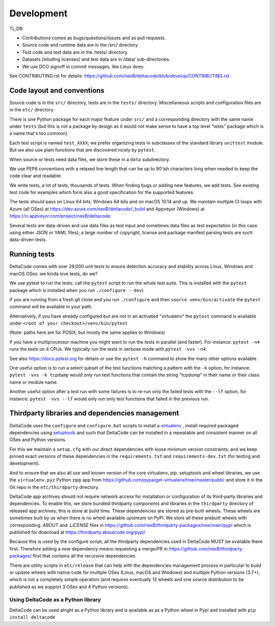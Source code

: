 Development
===========

TL;DR:

- Contributions comes as bugs/questions/issues and as pull requests.
- Source code and runtime data are in the /src/ directory.
- Test code and test data are in the /tests/ directory.
- Datasets (inluding licenses) and test data are in /data/ sub-directories.
- We use DCO signoff in commit messages, like Linux does.

See CONTRIBUTING.rst for details:
https://github.com/nexB/deltacode/blob/develop/CONTRIBUTING.rst

.. _contrib_code_conven:

Code layout and conventions
---------------------------

Source code is in the ``src/`` directory, tests are in the ``tests/`` directory.
Miscellaneous scripts and configuration files are in the ``etc/`` directory.

There is one Python package for each major feature under ``src/`` and a
corresponding directory with the same name under ``tests`` (but this is not a
package by design as it would not make sense to have a top level "tests" package
which is a name that's too common).

Each test script is named ``test_XXXX``; we prefer organizing tests in subclasses
of the standard library ``unittest`` module. But we also use plain functions
that are discovered nicely by ``pytest``.

When source or tests need data files, we store these in a ``data`` subdirectory.

We use PEP8 conventions with a relaxed line length that can be up to 90'ish
characters long when needed to keep the code clear and readable.

We write tests, a lot of tests, thousands of tests.  When finding bugs or adding
new features, we add tests. See existing test code for examples which form also
a good specification for the supported features.

The tests should pass on Linux 64 bits, Windows 64 bits and on
macOS 10.14 and up. We maintain multiple CI loops with Azure (all OSes)
at https://dev.azure.com/nexB/deltacode/_build and Appveyor (Windows) at
https://ci.appveyor.com/project/nexB/deltacode.


Several tests are data-driven and use data files as test input and sometimes
data files as test expectation (in this case using either JSON or YAML files);
a large number of copyright, license and package manifest parsing tests are such
data-driven tests.

Running tests
-------------

DeltaCode comes with over 29,000 unit tests to ensure detection accuracy and
stability across Linux, Windows and macOS OSes: we kinda love tests, do we?

We use pytest to run the tests: call the ``pytest`` script to run the whole
test suite. This is installed with the ``pytest`` package which is installed
when you run ``./configure --dev``).

If you are running from a fresh git clone and you run ``./configure`` and then
``source venv/bin/activate`` the ``pytest`` command will be available in your path.

Alternatively, if you have already configured but are not in an activated
"virtualenv" the ``pytest`` command is available under
``<root of your checkout>/venv/bin/pytest``

(Note: paths here are for POSIX, but mostly the same applies to Windows)

If you have a multiprocessor machine you might want to run the tests in parallel
(and faster). For instance: ``pytest -n4`` runs the tests on 4 CPUs. We
typically run the tests in verbose mode with ``pytest -vvs -n4``.

See also https://docs.pytest.org for details or use the ``pytest -h`` command
to show the many other options available.

One useful option is to run a select subset of the test functions matching a
pattern with the ``-k`` option, for instance: ``pytest -vvs -k tcpdump`` would
only run test functions that contain the string "tcpdump" in their name or their
class name or module name.

Another useful option after a test run with some failures is to re-run only the
failed tests with the ``--lf`` option, for instance: ``pytest -vvs --lf`` would
only run only test functions that failed in the previous run.


Thirdparty libraries and dependencies management
-----------------------------------------------------

DeltaCode uses the ``configure`` and ``configure.bat`` scripts to install a
`virtualenv <https://virtualenv.pypa.io/en/stable/>`_ , install required
packaged dependencies using  `setuptools <https://github.com/pypa/setuptools>`_
and such that DeltaCode can be installed in a repeatable and consistent manner on
all OSes and Python versions.

For this we maintain a ``setup.cfg`` with our direct dependencies with loose
minimum version constraints; and we keep pinned exact versions of these
dependencies in the ``requirements.txt`` and ``requirements-dev.txt`` (for
testing and development).

And to ensure that we also all use well known version of the core virtualenv,
pip, setuptools and wheel libraries, we use the ``virtualenv.pyz`` Python
zipp app from https://github.com/pypa/get-virtualenv/tree/master/public and
store it in the Git repo in the ``etc/thirdparty`` directory.

DeltaCode app archives should not require network access for installation or
configuration of its third-party libraries and dependencies. To enable this,
we store bundled thirdparty components and  libraries in the ``thirdparty``
directory of released app archives; this is done at build time.
These dependencies are stored as pre-built wheels. These wheels are sometimes
built by us when there is no wheel available upstream on PyPI. We store all
these prebuilt wheels with corresponding .ABOUT and .LICENSE files in
https://github.com/nexB/thirdparty-packages/tree/main/pypi which is published
for download at  https://thirdparty.aboutcode.org/pypi/

Because this is used by the configure script, all the thirdparty dependencies
used in DeltaCode MUST be available there first. Therefore adding a new
dependency means requesting a merge/PR in
https://github.com/nexB/thirdparty-packages/ first that contains all the
recursive dependencies.

There are utility scripts in ``etc/release`` that can help with the dependencies
management process in particular to build or update wheels with native code for
multiple OSes (Linux, macOS and Windows) and multiple Python versions (3.7+),
which is not a completely simple operation (and requires eventually 12 wheels
and one source distribution to be published as we support 3 OSes and 4 Python
versions).


Using DeltaCode as a Python library
^^^^^^^^^^^^^^^^^^^^^^^^^^^^^^^^^^^

DeltaCode can be used alright as a Python library and is available as as a
Python wheel in Pypi and installed with ``pip install deltacode``
